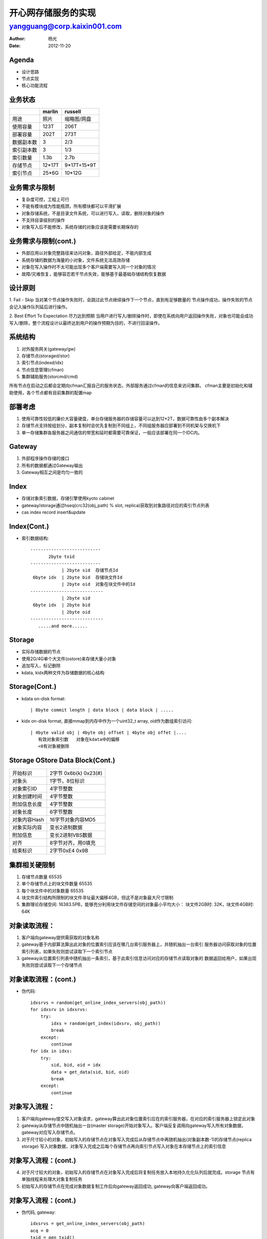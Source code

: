 =========================================
    开心网存储服务的实现
=========================================


-----------------------------
yangguang@corp.kaixin001.com
-----------------------------

:Author: 杨光
:Date: 2012-11-20

Agenda
===========================
- 设计思路
- 节点实现
- 核心功能流程

业务状态
===========================
===========  =============  =============
    \          marlin          russell
===========  =============  =============
 用途           照片         缩略图/网盘
 使用容量       123T            206T
 部署容量       202T            273T
 数据副本数      3              2/3
 索引副本数      3              1/3
 索引数量       1.3b            2.7b
 存储节点      12*17T         9*17T+15*9T
 索引节点       25*6G          10*12G
===========  =============  =============

业务需求与限制
===========================
- 复杂度可控，工程上可行
- 不能有模块成为性能瓶颈，所有模块都可以平滑扩展
- 对象存储系统，不是目录文件系统，可以进行写入，读取，删除对象的操作
- 不支持目录级别的操作
- 对象写入后不能修改，系统存储的对象应该是需要长期保存的

业务需求与限制(cont.)
===========================
- 外部应用以对象完整路径来访问对象，路径外部给定，不能内部生成
- 系统存储的数据为海量的小对象，文件系统无法高效存储
- 对象在写入操作时不太可能出现多个客户端需要写入同一个对象的情况
- 故障/灾难恢复，能够容忍若干节点失效，能够基于最基础存储结构恢复数据

设计原则
===========================
1. Fail - Skip
当对某个节点操作失败时，会跳过此节点继续操作下一个节点，直到有足够数量的
节点操作成功，操作失败的节点会记入操作队列延后进行操作。

2. Best Effort To Expectation 尽力达到预期
当用户进行写入/删除操作时，即使在系统向用户返回操作失败，对象也可能会成功
写入/删除，整个流程设计以最终达到用户的操作预期为目的，不进行回滚操作。

系统结构
============================
1. 对外服务网关(gateway/gw)
2. 存储节点(storaged/stor)
3. 索引节点(indexd/idx)
4. 节点信息管理(cfman)
5. 集群辅助服务(storcmd/cmd)

所有节点在启动之后都会定期向cfman汇报自己的服务状态，外部服务通过cfman的信息来访问集群。
cfman主要是初始化和辅助使用，各个节点都有目前集群的配置map

部署考虑
===========================
#. 使用可靠性较低的廉价大容量硬盘，单台存储服务器的存储容量可以达到12*2T，数据可靠性由多个副本解决
#. 存储节点支持按组划分，副本复制时会优先复制到不同组上，不同组服务器应部署到不同机架与交换机下
#. 单一存储集群各服务器之间通信的带宽和延时都需要可靠保证，一般应该部署在同一个IDC内。

Gateway
===========================
#. 外部程序操作存储的接口
#. 所有的数据都通过Gateway输出
#. Gateway相互之间是均匀一致的

Index
===========================
- 存储对象索引数据，存储引擎使用kyoto cabinet
- gateway/storage通过hseq(crc32(obj_path) % slot, replica)获取到对象路径对应的索引节点列表
- cas index record insert&update

Index(Cont.)
===========================
- 索引数据结构::
    
       ---------------------------
              2byte txid  
       ---------------------------
                   | 2byte sid  存储节点Id
        6byte idx  | 2byte bid  存储块文件Id
                   | 2byte oid  对象在块文件中的Id
       ----------------------------
                   | 2byte sid
        6byte idx  | 2byte bid
                   | 2byte oid
       ----------------------------
          .....and more......

Storage
===========================
- 实际存储数据的节点
- 使用2G/4G单个大文件(ostore)来存储大量小对象
- 追加写入，标记删除
- kdata, kidx两种文件为存储数据的核心结构
  
Storage(Cont.)
===========================
- kdata on-disk format::

   | 8byte commit length | data block | data block | .....

- kidx on-disk format, 直接mmap到内存中作为一个uint32_t array, oid作为数组索引访问::

   | 4byte valid obj | 4byte obj offset | 4byte obj offet |....
      有效对象索引数   对象在kdata中的偏移
      <0有对象被删除

Storage OStore Data Block(Cont.)
==================================
=============  ===================================
开始标识            2字节 0x6b(k) 0x23(#) 
对象头              1字节，8位标识
对象索引ID          4字节整数
对象创建时间        4字节整数
附加信息长度        4字节整数
对象长度            6字节整数
对象内容Hash        16字节对象内容MD5
对象实际内容        变长2进制数据
附加信息            变长2进制VBS数据
对齐                8字节对齐，用\0填充
结束标识            2字节0xE4 0x9B
=============  ===================================
  
集群相关硬限制
===========================
1. 存储节点数量 65535
2. 单个存储节点上的块文件数量 65535
3. 每个块文件中的对象数量 65535
4. 块文件索引结构所限制的块文件寻址最大偏移4GB，但这不是对象最大尺寸限制
5. 集群理论存储空间: 16383.5PB，能够充分利用块文件存储空间的对象最小平均大小：
   块文件2GB时: 32K，块文件4GB时: 64K

对象读取流程：
=======================
1. 客户端向gateway提供需获取的对象名称
2. gateway基于内部算法算出此对象的位置索引应该在哪几台索引服务器上，并随机抽出一台索引
   服务器访问获取对象的位置索引列表，如果失败则尝试读取下一个索引节点
3. gateway从位置索引列表中随机抽出一条索引，基于此索引信息访问对应的存储节点读取对象的
   数据返回给用户，如果出现失败则尝试读取下一个存储节点

对象读取流程：(cont.)
=======================
- 伪代码::
    
        idxsrvs = random(get_online_index_servers(obj_path))
        for idxsrv in idxsrvs:
            try:
                idxs = random(get_index(idxsrv, obj_path))
                break
            except:
                continue
        for idx in idxs:
            try:
                sid, bid, oid = idx
                data = get_data(sid, bid, oid)
                break
            except:
                continue

对象写入流程：
========================
1. 客户端向gateway提交写入对象请求，gateway算出此对象位置索引应在的索引服务器，在对应的索引服务器上锁定此对象
2. gateway从存储节点中随机抽出一台(master storage)开始对象写入。客户端反复调用向gateway写入所有对象数据，gateway对应写入存储节点。
3. 对于尺寸较小的对象，初始写入的存储节点在对象写入完成后从存储节点中再随机抽出(对象副本数-1)的存储节点(replica storage)
   写入对象数据，对象写入完成之后每个存储节点再向索引节点写入对象在本存储节点上的索引信息
   
对象写入流程：(cont.)
========================
4. 对于尺寸较大的对象，初始写入的存储节点在对象写入完成后将复制任务放入本地持久化化队列后就完成。storage
   节点有单独线程来处理大对象复制任务
5. 初始写入的存储节点在完成对象数据复制工作后向gateway返回成功, gateway向客户端返回成功。

对象写入流程：(cont.)
========================
- 伪代码, gateway::
    
        idxsrvs = get_online_index_servers(obj_path)
        acq = 0
        txid = gen_txid()
        for idxsrv in idxsrvs:
            try:
                acquire(idxsrv, obj_path)
                acq++
            except ConnectionError: continue
            except: raise Error()
        if acq == 0: raise Error()
        stor = choose_storage()
        stor.master_write(obj_path, data, txid, replica_num)

对象写入流程：(cont.)
========================
- 伪代码, master storage::
    
    bid, oid = write_data_to_disk(obj_path, data)
    stors = choose_storage_list()
    rep_cnt = 0
    for stor in stors:
        try:
            stor.write(obj_path, bid, oid, txid)
            rep_cnt += 1
            if rep_cnt == replica_num - 1:
                break
        except:
            continue
    save_index_record(obj_path, sid, bid, oid, txid)
    commit_data_to_disk(bid, oid)

对象写入流程：(cont.)
========================
- 伪代码, replica storage::
    
    bid, oid = write_data_to_disk(obj_path, data)
    save_index_record(obj_path, sid, bid, oid, txid)
    commit_data_to_disk(bid, oid)
    
 

对象删除流程：
===========================
1. 客户端向gateway提供需删除的对象名称
2. gateway会遍历所有索引节点获取对象存储索引信息后删除此索引
3. gateway会按对象存储索引信息列表删除对应存储节点上的对象数据
4. 上述操作如果有失败情况从已有存储节点中抽出2台推入对象删除任务

运行限制
===========================
1. gateway无状态，任意变换
2. storage可任意添加，小于数据副本数量的已有storage上下线不会对业务产生影响，已有storage彻底失效需使用单独流程恢复
3. index通过特殊流程添加，小于对象副本数量的已有index上下线不会对业务产生影响，已有index彻底失效需使用单独流程恢复

Future Topics
==========================
- kxi services in depth
- python for kxi and web
- kxi2fcgi + php-fpm + micro framework





